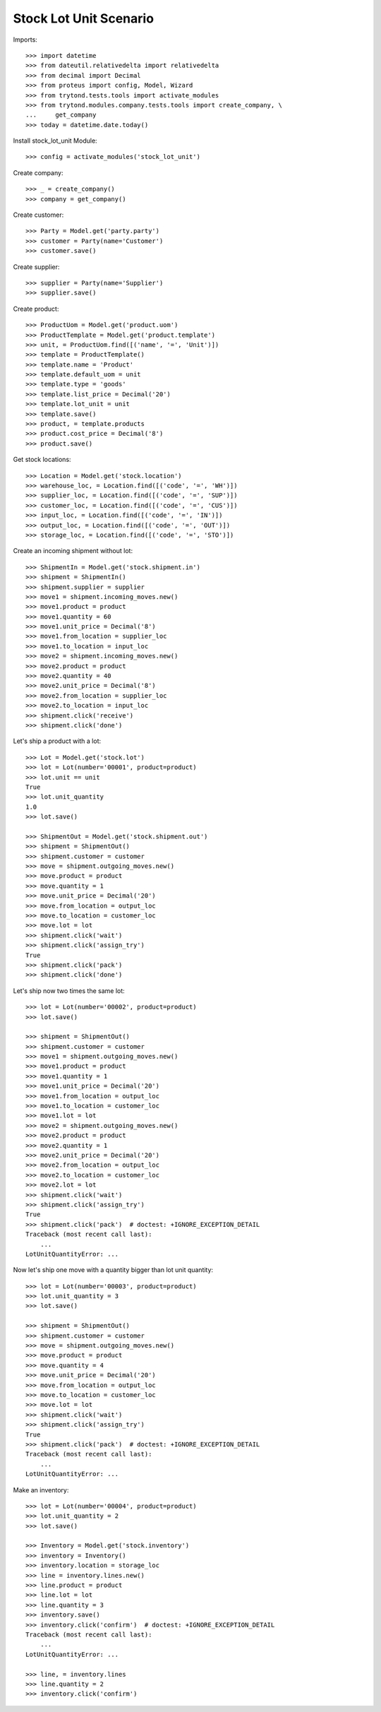 =======================
Stock Lot Unit Scenario
=======================

Imports::

    >>> import datetime
    >>> from dateutil.relativedelta import relativedelta
    >>> from decimal import Decimal
    >>> from proteus import config, Model, Wizard
    >>> from trytond.tests.tools import activate_modules
    >>> from trytond.modules.company.tests.tools import create_company, \
    ...     get_company
    >>> today = datetime.date.today()

Install stock_lot_unit Module::

    >>> config = activate_modules('stock_lot_unit')

Create company::

    >>> _ = create_company()
    >>> company = get_company()

Create customer::

    >>> Party = Model.get('party.party')
    >>> customer = Party(name='Customer')
    >>> customer.save()

Create supplier::

    >>> supplier = Party(name='Supplier')
    >>> supplier.save()

Create product::

    >>> ProductUom = Model.get('product.uom')
    >>> ProductTemplate = Model.get('product.template')
    >>> unit, = ProductUom.find([('name', '=', 'Unit')])
    >>> template = ProductTemplate()
    >>> template.name = 'Product'
    >>> template.default_uom = unit
    >>> template.type = 'goods'
    >>> template.list_price = Decimal('20')
    >>> template.lot_unit = unit
    >>> template.save()
    >>> product, = template.products
    >>> product.cost_price = Decimal('8')
    >>> product.save()

Get stock locations::

    >>> Location = Model.get('stock.location')
    >>> warehouse_loc, = Location.find([('code', '=', 'WH')])
    >>> supplier_loc, = Location.find([('code', '=', 'SUP')])
    >>> customer_loc, = Location.find([('code', '=', 'CUS')])
    >>> input_loc, = Location.find([('code', '=', 'IN')])
    >>> output_loc, = Location.find([('code', '=', 'OUT')])
    >>> storage_loc, = Location.find([('code', '=', 'STO')])

Create an incoming shipment without lot::

    >>> ShipmentIn = Model.get('stock.shipment.in')
    >>> shipment = ShipmentIn()
    >>> shipment.supplier = supplier
    >>> move1 = shipment.incoming_moves.new()
    >>> move1.product = product
    >>> move1.quantity = 60
    >>> move1.unit_price = Decimal('8')
    >>> move1.from_location = supplier_loc
    >>> move1.to_location = input_loc
    >>> move2 = shipment.incoming_moves.new()
    >>> move2.product = product
    >>> move2.quantity = 40
    >>> move2.unit_price = Decimal('8')
    >>> move2.from_location = supplier_loc
    >>> move2.to_location = input_loc
    >>> shipment.click('receive')
    >>> shipment.click('done')

Let's ship a product with a lot::

    >>> Lot = Model.get('stock.lot')
    >>> lot = Lot(number='00001', product=product)
    >>> lot.unit == unit
    True
    >>> lot.unit_quantity
    1.0
    >>> lot.save()

    >>> ShipmentOut = Model.get('stock.shipment.out')
    >>> shipment = ShipmentOut()
    >>> shipment.customer = customer
    >>> move = shipment.outgoing_moves.new()
    >>> move.product = product
    >>> move.quantity = 1
    >>> move.unit_price = Decimal('20')
    >>> move.from_location = output_loc
    >>> move.to_location = customer_loc
    >>> move.lot = lot
    >>> shipment.click('wait')
    >>> shipment.click('assign_try')
    True
    >>> shipment.click('pack')
    >>> shipment.click('done')

Let's ship now two times the same lot::

    >>> lot = Lot(number='00002', product=product)
    >>> lot.save()

    >>> shipment = ShipmentOut()
    >>> shipment.customer = customer
    >>> move1 = shipment.outgoing_moves.new()
    >>> move1.product = product
    >>> move1.quantity = 1
    >>> move1.unit_price = Decimal('20')
    >>> move1.from_location = output_loc
    >>> move1.to_location = customer_loc
    >>> move1.lot = lot
    >>> move2 = shipment.outgoing_moves.new()
    >>> move2.product = product
    >>> move2.quantity = 1
    >>> move2.unit_price = Decimal('20')
    >>> move2.from_location = output_loc
    >>> move2.to_location = customer_loc
    >>> move2.lot = lot
    >>> shipment.click('wait')
    >>> shipment.click('assign_try')
    True
    >>> shipment.click('pack')  # doctest: +IGNORE_EXCEPTION_DETAIL
    Traceback (most recent call last):
        ...
    LotUnitQuantityError: ...

Now let's ship one move with a quantity bigger than lot unit quantity::

    >>> lot = Lot(number='00003', product=product)
    >>> lot.unit_quantity = 3
    >>> lot.save()

    >>> shipment = ShipmentOut()
    >>> shipment.customer = customer
    >>> move = shipment.outgoing_moves.new()
    >>> move.product = product
    >>> move.quantity = 4
    >>> move.unit_price = Decimal('20')
    >>> move.from_location = output_loc
    >>> move.to_location = customer_loc
    >>> move.lot = lot
    >>> shipment.click('wait')
    >>> shipment.click('assign_try')
    True
    >>> shipment.click('pack')  # doctest: +IGNORE_EXCEPTION_DETAIL
    Traceback (most recent call last):
        ...
    LotUnitQuantityError: ...

Make an inventory::

    >>> lot = Lot(number='00004', product=product)
    >>> lot.unit_quantity = 2
    >>> lot.save()

    >>> Inventory = Model.get('stock.inventory')
    >>> inventory = Inventory()
    >>> inventory.location = storage_loc
    >>> line = inventory.lines.new()
    >>> line.product = product
    >>> line.lot = lot
    >>> line.quantity = 3
    >>> inventory.save()
    >>> inventory.click('confirm')  # doctest: +IGNORE_EXCEPTION_DETAIL
    Traceback (most recent call last):
        ...
    LotUnitQuantityError: ...

    >>> line, = inventory.lines
    >>> line.quantity = 2
    >>> inventory.click('confirm')

